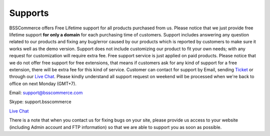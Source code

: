 Supports
==============

BSSCommerce offers Free Lifetime support for all products purchased from us. 
Please notice that we just provide free lifetime support **for only a domain** for each purchasing time of customers. 
Support includes answering any question related to our products and fixing any bug/error caused by our products which is reported by customers to make sure 
it works well as the demo version. Support does not include customizing our product to fit your own needs; with any request for customization will require 
extra fee. Free support service is just applied on paid products. Please notice that we do not offer free support for free extensions, 
that means if customers ask for any kind of support for a free extension, there will be extra fee for this kind of service. 
Customer can contact for support by Email, sending `Ticket <https://bsscommerce.com/helpdeskultimate/customer/>`_ or through our 
`Live Chat <https://bsscommerce.com/>`_. Please kindly understand all support request on weekend will be processed 
when we're back to office on next Monday (GMT+7).

Email: support@bsscommerce.com

Skype: support.bsscommerce

`Live Chat <https://bsscommerce.com/>`_

There is a note that when you contact us for fixing bugs on your site, please provide us access to 
your website (including Admin account and FTP information) so that we are able to support you as soon as possible. 


.. raw:: html

   <style>p {text-align: justify;}</style>